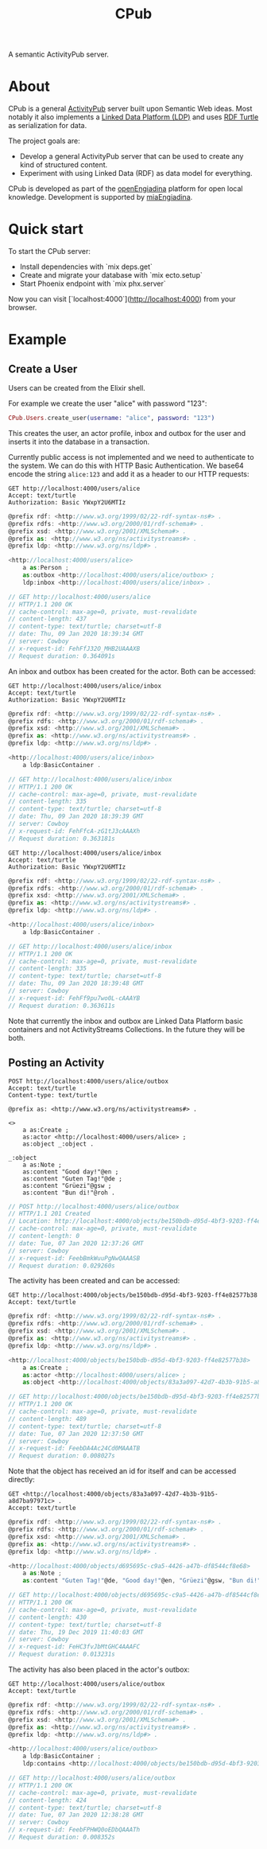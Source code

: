 #+TITLE: CPub

A semantic ActivityPub server.

* About

CPub is a general [[https://www.w3.org/TR/activitypub/][ActivityPub]] server built upon Semantic Web ideas. Most notably it also implements a [[https://www.w3.org/TR/ldp/][Linked Data Platform (LDP)]] and uses [[https://www.w3.org/TR/turtle/][RDF Turtle]] as serialization for data.

The project goals are:

- Develop a general ActivityPub server that can be used to create any kind of structured content.
- Experiment with using Linked Data (RDF) as data model for everything.

CPub is developed as part of the [[https://miaengiadina.github.io/openengiadina/][openEngiadina]] platform for open local knowledge. Development is supported by [[https://www.miaengiadina.ch/][miaEngiadina]].

* Quick start

To start the CPub server:

  * Install dependencies with `mix deps.get`
  * Create and migrate your database with `mix ecto.setup`
  * Start Phoenix endpoint with `mix phx.server`

Now you can visit [`localhost:4000`](http://localhost:4000) from your browser.

* Example
** Create a User

Users can be created from the Elixir shell.

For example we create the user "alice" with password "123":

#+BEGIN_SRC elixir
CPub.Users.create_user(username: "alice", password: "123")
#+END_SRC

This creates the user, an actor profile, inbox and outbox for the user and inserts it into the database in a transaction.

Currently public access is not implemented and we need to authenticate to the system. We can do this with HTTP Basic Authentication. We base64 encode the string ~alice:123~ and add it as a header to our HTTP requests:

#+BEGIN_SRC restclient :exports both
GET http://localhost:4000/users/alice
Accept: text/turtle
Authorization: Basic YWxpY2U6MTIz
#+END_SRC

#+RESULTS:
#+BEGIN_SRC js
@prefix rdf: <http://www.w3.org/1999/02/22-rdf-syntax-ns#> .
@prefix rdfs: <http://www.w3.org/2000/01/rdf-schema#> .
@prefix xsd: <http://www.w3.org/2001/XMLSchema#> .
@prefix as: <http://www.w3.org/ns/activitystreams#> .
@prefix ldp: <http://www.w3.org/ns/ldp#> .

<http://localhost:4000/users/alice>
    a as:Person ;
    as:outbox <http://localhost:4000/users/alice/outbox> ;
    ldp:inbox <http://localhost:4000/users/alice/inbox> .

// GET http://localhost:4000/users/alice
// HTTP/1.1 200 OK
// cache-control: max-age=0, private, must-revalidate
// content-length: 437
// content-type: text/turtle; charset=utf-8
// date: Thu, 09 Jan 2020 18:39:34 GMT
// server: Cowboy
// x-request-id: FehFfJ32O_MHB2UAAAXB
// Request duration: 0.364091s
#+END_SRC

An inbox and outbox has been created for the actor. Both can be accessed:

#+BEGIN_SRC restclient :exports both
GET http://localhost:4000/users/alice/inbox
Accept: text/turtle
Authorization: Basic YWxpY2U6MTIz
#+END_SRC

#+RESULTS:
#+BEGIN_SRC js
@prefix rdf: <http://www.w3.org/1999/02/22-rdf-syntax-ns#> .
@prefix rdfs: <http://www.w3.org/2000/01/rdf-schema#> .
@prefix xsd: <http://www.w3.org/2001/XMLSchema#> .
@prefix as: <http://www.w3.org/ns/activitystreams#> .
@prefix ldp: <http://www.w3.org/ns/ldp#> .

<http://localhost:4000/users/alice/inbox>
    a ldp:BasicContainer .

// GET http://localhost:4000/users/alice/inbox
// HTTP/1.1 200 OK
// cache-control: max-age=0, private, must-revalidate
// content-length: 335
// content-type: text/turtle; charset=utf-8
// date: Thu, 09 Jan 2020 18:39:39 GMT
// server: Cowboy
// x-request-id: FehFfcA-zG1tJ3cAAAXh
// Request duration: 0.363181s
#+END_SRC

#+BEGIN_SRC restclient :exports both
GET http://localhost:4000/users/alice/inbox
Accept: text/turtle
Authorization: Basic YWxpY2U6MTIz
#+END_SRC

#+RESULTS:
#+BEGIN_SRC js
@prefix rdf: <http://www.w3.org/1999/02/22-rdf-syntax-ns#> .
@prefix rdfs: <http://www.w3.org/2000/01/rdf-schema#> .
@prefix xsd: <http://www.w3.org/2001/XMLSchema#> .
@prefix as: <http://www.w3.org/ns/activitystreams#> .
@prefix ldp: <http://www.w3.org/ns/ldp#> .

<http://localhost:4000/users/alice/inbox>
    a ldp:BasicContainer .

// GET http://localhost:4000/users/alice/inbox
// HTTP/1.1 200 OK
// cache-control: max-age=0, private, must-revalidate
// content-length: 335
// content-type: text/turtle; charset=utf-8
// date: Thu, 09 Jan 2020 18:39:48 GMT
// server: Cowboy
// x-request-id: FehFf9pu7wo0L-cAAAYB
// Request duration: 0.363611s
#+END_SRC

Note that currently the inbox and outbox are Linked Data Platform basic containers and not ActivityStreams Collections. In the future they will be both.

** Posting an Activity

#+BEGIN_SRC restclient :exports both
POST http://localhost:4000/users/alice/outbox
Accept: text/turtle
Content-type: text/turtle

@prefix as: <http://www.w3.org/ns/activitystreams#> .

<>
    a as:Create ;
    as:actor <http://localhost:4000/users/alice> ;
    as:object _:object .

_:object
    a as:Note ;
    as:content "Good day!"@en ;
    as:content "Guten Tag!"@de ;
    as:content "Grüezi"@gsw ;
    as:content "Bun di!"@roh .
#+END_SRC

#+RESULTS:
#+BEGIN_SRC js
// POST http://localhost:4000/users/alice/outbox
// HTTP/1.1 201 Created
// Location: http://localhost:4000/objects/be150bdb-d95d-4bf3-9203-ff4e82577b38
// cache-control: max-age=0, private, must-revalidate
// content-length: 0
// date: Tue, 07 Jan 2020 12:37:26 GMT
// server: Cowboy
// x-request-id: FeebBmkWuuPgNwQAAASB
// Request duration: 0.029260s
#+END_SRC

The activity has been created and can be accessed:

#+BEGIN_SRC restclient :exports both
GET http://localhost:4000/objects/be150bdb-d95d-4bf3-9203-ff4e82577b38
Accept: text/turtle
#+END_SRC

#+RESULTS:
#+BEGIN_SRC js
@prefix rdf: <http://www.w3.org/1999/02/22-rdf-syntax-ns#> .
@prefix rdfs: <http://www.w3.org/2000/01/rdf-schema#> .
@prefix xsd: <http://www.w3.org/2001/XMLSchema#> .
@prefix as: <http://www.w3.org/ns/activitystreams#> .
@prefix ldp: <http://www.w3.org/ns/ldp#> .

<http://localhost:4000/objects/be150bdb-d95d-4bf3-9203-ff4e82577b38>
    a as:Create ;
    as:actor <http://localhost:4000/users/alice> ;
    as:object <http://localhost:4000/objects/83a3a097-42d7-4b3b-91b5-a8d7ba97971c> .

// GET http://localhost:4000/objects/be150bdb-d95d-4bf3-9203-ff4e82577b38
// HTTP/1.1 200 OK
// cache-control: max-age=0, private, must-revalidate
// content-length: 489
// content-type: text/turtle; charset=utf-8
// date: Tue, 07 Jan 2020 12:37:50 GMT
// server: Cowboy
// x-request-id: FeebDA4Ac24Cd0MAAATB
// Request duration: 0.008027s
#+END_SRC

Note that the object has received an id for itself and can be accessed directly:

#+BEGIN_SRC restclient :exports both
GET <http://localhost:4000/objects/83a3a097-42d7-4b3b-91b5-a8d7ba97971c> .
Accept: text/turtle
#+END_SRC

#+RESULTS:
#+BEGIN_SRC js
@prefix rdf: <http://www.w3.org/1999/02/22-rdf-syntax-ns#> .
@prefix rdfs: <http://www.w3.org/2000/01/rdf-schema#> .
@prefix xsd: <http://www.w3.org/2001/XMLSchema#> .
@prefix as: <http://www.w3.org/ns/activitystreams#> .
@prefix ldp: <http://www.w3.org/ns/ldp#> .

<http://localhost:4000/objects/d695695c-c9a5-4426-a47b-df8544cf8e68>
    a as:Note ;
    as:content "Guten Tag!"@de, "Good day!"@en, "Grüezi"@gsw, "Bun di!"@roh .

// GET http://localhost:4000/objects/d695695c-c9a5-4426-a47b-df8544cf8e68
// HTTP/1.1 200 OK
// cache-control: max-age=0, private, must-revalidate
// content-length: 430
// content-type: text/turtle; charset=utf-8
// date: Thu, 19 Dec 2019 11:40:03 GMT
// server: Cowboy
// x-request-id: FeHC3fvJbMtGHC4AAAFC
// Request duration: 0.013231s
#+END_SRC

The activity has also been placed in the actor's outbox:

#+BEGIN_SRC restclient :exports both
GET http://localhost:4000/users/alice/outbox
Accept: text/turtle
#+END_SRC

#+RESULTS:
#+BEGIN_SRC js
@prefix rdf: <http://www.w3.org/1999/02/22-rdf-syntax-ns#> .
@prefix rdfs: <http://www.w3.org/2000/01/rdf-schema#> .
@prefix xsd: <http://www.w3.org/2001/XMLSchema#> .
@prefix as: <http://www.w3.org/ns/activitystreams#> .
@prefix ldp: <http://www.w3.org/ns/ldp#> .

<http://localhost:4000/users/alice/outbox>
    a ldp:BasicContainer ;
    ldp:contains <http://localhost:4000/objects/be150bdb-d95d-4bf3-9203-ff4e82577b38> .

// GET http://localhost:4000/users/alice/outbox
// HTTP/1.1 200 OK
// cache-control: max-age=0, private, must-revalidate
// content-length: 424
// content-type: text/turtle; charset=utf-8
// date: Tue, 07 Jan 2020 12:38:28 GMT
// server: Cowboy
// x-request-id: FeebFPHWQ0oEDbQAAATh
// Request duration: 0.008352s
#+END_SRC

